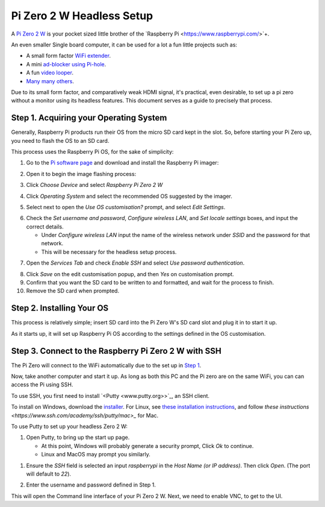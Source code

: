 =========================
Pi Zero 2 W Headless Setup
=========================

A `Pi Zero 2 W <https://www.raspberrypi.com/products/raspberry-pi-zero-2-w/>`_ is your pocket sized little brother of the `Raspberry Pi <https://www.raspberrypi.com/>`+.

An even smaller Single board computer, it can be used for a lot a fun little projects such as:

* A  small form factor `WiFi extender <https://hackaday.io/project/171296-truly-wifi-extender>`_. 
* A mini `ad-blocker using Pi-hole <https://pi-hole.net/>`_.
* A fun `video looper <https://alexasteinbruck.medium.com/how-to-configure-your-raspberry-pi-zero-to-play-videos-in-a-loop-cheap-and-flexible-solution-for-42f7744ed5c5>`_.
* `Many many others <https://hackaday.io/projects?page=1&tag=raspberry%20pi%20zero>`_.

Due to its small form factor, and comparatively weak HDMI signal, it's practical, even desirable, to set up a pi zero without a monitor using its headless features. 
This document serves as a guide to precisely that process. 

Step 1. Acquiring your Operating System
=======================================

Generally, Raspberry Pi products run their OS from the micro SD card kept in the slot. 
So, before starting your Pi Zero up, you need to flash the OS to an SD card.

This process uses the Raspberry Pi OS, for the sake of simplicity:

1.  Go to the `Pi software page <https://www.raspberrypi.com/software/>`_ and download and install the Raspberry Pi imager: 

.. image:: images/pi-image-download.png

2.  Open it to begin the image flashing process:

.. image:: images/pi-imager.png

3. Click `Choose Device` and select `Raspberry Pi Zero 2 W`

.. image:: images/select-image-device.png

4. Click `Operating System` and select the recommended OS suggested by the imager.

.. image:: images/select-os-imager.png

5. Select next to open the `Use OS customisation?` prompt, and select `Edit Settings`.

.. image:: images/imager-os-customisation.png
    
6. Check the `Set username and password`, `Configure wireless LAN`, and `Set locale settings` boxes, and input the correct details.
   
   * Under `Configure wireless LAN` input the name of the wireless network under `SSID` and the password for that network.
   * This will be necessary for the headless setup process.

.. image:: images/os-edit.png 

7. Open the `Services Tab` and check `Enable SSH` and select `Use password authentication`.

.. image:: images/services-os-edit-tab.png

8. Click `Save` on the edit customisation popup, and then `Yes` on customisation prompt.

9.  Confirm that you want the SD card to be written to and formatted, and wait for the process to finish.

10.  Remove the SD card when prompted.

Step 2. Installing Your OS
==========================

This process is relatively simple; insert SD card into the Pi Zero W's SD card slot and plug it in to start it up. 

As it starts up, it will set up Raspberry Pi OS according to the settings defined in the OS customisation.

Step 3. Connect to the Raspberry Pi Zero 2 W with SSH
=====================================================

The Pi Zero will connect to the WiFi automatically due to the set up in `Step 1 <Step 1. Acquiring your Operating System>`_. 

Now, take another computer and start it up. As long as both this PC and the Pi zero are on the same WiFi, you can can access the Pi using SSH.

To use SSH, you first need to install `<Putty <www.putty.org>>`_, an SSH client. 

To install on Windows, download the `installer <https://www.chiark.greenend.org.uk/~sgtatham/putty/latest.html_>`_. 
For Linux, see `these installation instructions <https://www.ssh.com/academy/ssh/putty/linux>`_, and follow `these instructions <https://www.ssh.com/academy/ssh/putty/mac>_` for Mac.

To use Putty to set up your headless Zero 2 W: 

1. Open Putty, to bring up the start up page. 

   * At this point, Windows will probably generate a security prompt, Click `Ok` to continue.
   * Linux and MacOS may prompt you similarly.

.. image:: images/putty-open-tab.png

1. Ensure the `SSH` field is selected an input `raspberrypi` in the `Host Name (or IP address)`. Then click `Open`. (The port will default to `22`).

.. image:: images/putty-open-tab.png

2. Enter the username and password defined in Step 1.

.. image:: images/putty-login.png

This will open the Command line interface of your Pi Zero 2 W. Next, we need to enable VNC, to get to the UI.
